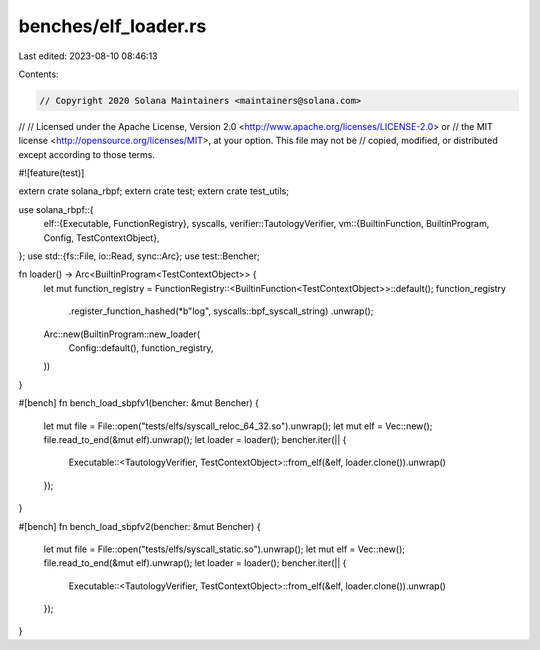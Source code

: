 benches/elf_loader.rs
=====================

Last edited: 2023-08-10 08:46:13

Contents:

.. code-block:: rs

    // Copyright 2020 Solana Maintainers <maintainers@solana.com>
//
// Licensed under the Apache License, Version 2.0 <http://www.apache.org/licenses/LICENSE-2.0> or
// the MIT license <http://opensource.org/licenses/MIT>, at your option. This file may not be
// copied, modified, or distributed except according to those terms.

#![feature(test)]

extern crate solana_rbpf;
extern crate test;
extern crate test_utils;

use solana_rbpf::{
    elf::{Executable, FunctionRegistry},
    syscalls,
    verifier::TautologyVerifier,
    vm::{BuiltinFunction, BuiltinProgram, Config, TestContextObject},
};
use std::{fs::File, io::Read, sync::Arc};
use test::Bencher;

fn loader() -> Arc<BuiltinProgram<TestContextObject>> {
    let mut function_registry = FunctionRegistry::<BuiltinFunction<TestContextObject>>::default();
    function_registry
        .register_function_hashed(*b"log", syscalls::bpf_syscall_string)
        .unwrap();
    Arc::new(BuiltinProgram::new_loader(
        Config::default(),
        function_registry,
    ))
}

#[bench]
fn bench_load_sbpfv1(bencher: &mut Bencher) {
    let mut file = File::open("tests/elfs/syscall_reloc_64_32.so").unwrap();
    let mut elf = Vec::new();
    file.read_to_end(&mut elf).unwrap();
    let loader = loader();
    bencher.iter(|| {
        Executable::<TautologyVerifier, TestContextObject>::from_elf(&elf, loader.clone()).unwrap()
    });
}

#[bench]
fn bench_load_sbpfv2(bencher: &mut Bencher) {
    let mut file = File::open("tests/elfs/syscall_static.so").unwrap();
    let mut elf = Vec::new();
    file.read_to_end(&mut elf).unwrap();
    let loader = loader();
    bencher.iter(|| {
        Executable::<TautologyVerifier, TestContextObject>::from_elf(&elf, loader.clone()).unwrap()
    });
}


